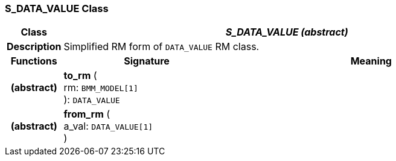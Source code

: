 === S_DATA_VALUE Class

[cols="^1,3,5"]
|===
h|*Class*
2+^h|*_S_DATA_VALUE (abstract)_*

h|*Description*
2+a|Simplified RM form of `DATA_VALUE` RM class.

h|*Functions*
^h|*Signature*
^h|*Meaning*

h|(abstract)
|*to_rm* ( +
rm: `BMM_MODEL[1]` +
): `DATA_VALUE`
a|

h|(abstract)
|*from_rm* ( +
a_val: `DATA_VALUE[1]` +
)
a|
|===
